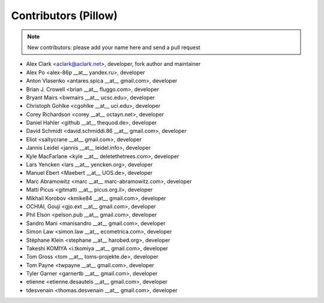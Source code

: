 Contributors (Pillow)
=====================

.. Note:: New contributors: please add your name here and send a pull request

- Alex Clark <aclark@aclark.net>, developer, fork author and maintainer
- Alex Po <alex-86p __at__ yandex.ru>, developer
- Anton Vlasenko <antares.spica __at__ gmail.com>, developer
- Brian J. Crowell <brian __at__ fluggo.com>, developer
- Bryant Mairs <bwmairs __at__ ucsc.edu>, developer
- Christoph Gohlke <cgohlke __at__ uci.edu>, developer
- Corey Richardson <corey __at__ octayn.net>, developer
- Daniel Hahler <github __at__ thequod.de>, developer
- David Schmidt <david.schmiddi.86 __at__ gmail.com>, developer
- Eliot <saltycrane __at__ gmail.com>, developer
- Jannis Leidel <jannis __at__ leidel.info>, developer
- Kyle MacFarlane <kyle __at__ deletethetrees.com>, developer
- Lars Yencken <lars __at__ yencken.org>, developer
- Manuel Ebert <Maebert __at__ UOS.de>, developer
- Marc Abramowitz <marc __at__ marc-abramowitz.com>, developer
- Matti Picus <gitmatti __at__ picus.org.il>, developer
- Mikhail Korobov <kmike84 __at__ gmail.com>, developer
- OCHIAI, Gouji <gjo.ext __at__ gmail.com>, developer
- Phil Elson <pelson.pub __at__ gmail.com>, developer
- Sandro Mani <manisandro __at__ gmail.com>, developer
- Simon Law <simon.law __at__ ecometrica.com>, developer
- Stéphane Klein <stephane __at__ harobed.org>, developer
- Takeshi KOMIYA <i.tkomiya __at__ gmail.com>, developer
- Tom Gross <tom __at__ toms-projekte.de>, developer
- Tom Payne <twpayne __at__ gmail.com>, developer
- Tyler Garner <garnertb __at__ gmail.com>, developer
- etienne <etienne.desautels __at__ gmail.com>, developer
- tdesvenain <thomas.desvenain __at__ gmail.com>, developer
